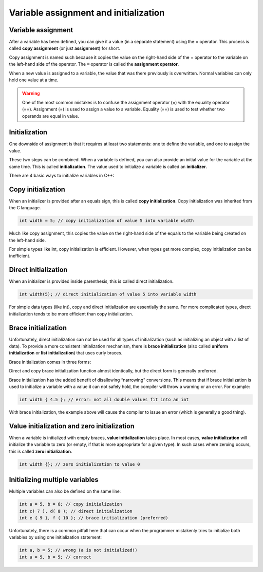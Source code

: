 ################################################
Variable assignment and initialization
################################################

Variable assignment
********************

After a variable has been defined, you can give it a value (in a separate statement) using the = operator. This process is called **copy assignment** (or just **assignment**) for short.

.. code-block:: cpp
    :linenos:

    int width; // define an integer variable named width
    width = 5; // copy assignment of value 5 into variable width

Copy assignment is named such because it copies the value on the right-hand side of the = operator to the variable on the left-hand side of the operator. The ``=`` operator is called the **assignment operator**.

When a new value is assigned to a variable, the value that was there previously is overwritten. Normal variables can only hold one value at a time.

.. warning::
    One of the most common mistakes is to confuse the assignment operator (=) with the equality operator (==). Assignment (=) is used to assign a value to a variable. Equality (==) is used to test whether two operands are equal in value.

Initialization
********************

One downside of assignment is that it requires at least two statements: one to define the variable, and one to assign the value.

These two steps can be combined. When a variable is defined, you can also provide an initial value for the variable at the same time. This is called **initialization**. The value used to initialize a variable is called an **initializer**.

There are 4 basic ways to initialize variables in C++:

.. code-block:: cpp
    :linenos:

    int a; // no initializer
    int b = 5; // initializer after equals sign
    int c( 6 ); // initializer in parenthesis
    int d { 7 }; // initializer in braces

Copy initialization
********************

When an initializer is provided after an equals sign, this is called **copy initialization**. Copy initialization was inherited from the C language.

.. code-block:: cpp

    int width = 5; // copy initialization of value 5 into variable width

Much like copy assignment, this copies the value on the right-hand side of the equals to the variable being created on the left-hand side.

For simple types like int, copy initialization is efficient. However, when types get more complex, copy initialization can be inefficient.

Direct initialization
***********************

When an initializer is provided inside parenthesis, this is called direct initialization.

.. code-block:: cpp

    int width(5); // direct initialization of value 5 into variable width

For simple data types (like int), copy and direct initialization are essentially the same. For more complicated types, direct initialization tends to be more efficient than copy initialization.

Brace initialization
**********************

Unfortunately, direct initialization can not be used for all types of initialization (such as initializing an object with a list of data). To provide a more consistent initialization mechanism, there is **brace initialization** (also called **uniform initialization** or **list initialization**) that uses curly braces.

Brace initialization comes in three forms:

.. code-block:: cpp
    :linenos:

    int width { 5 }; // direct brace initialization of value 5 into variable width (preferred)
    int height = { 6 }; // copy brace initialization of value 6 into variable height
    int depth {}; // default value initialization

Direct and copy brace initialization function almost identically, but the direct form is generally preferred.

Brace initialization has the added benefit of disallowing “narrowing” conversions. This means that if brace initialization is used to initialize a variable with a value it can not safely hold, the compiler will throw a warning or an error. For example:

.. code-block:: cpp

    int width { 4.5 }; // error: not all double values fit into an int

With brace initialization, the example above will cause the compiler to issue an error (which is generally a good thing).

Value initialization and zero initialization
*********************************************

When a variable is initialized with empty braces, **value initialization** takes place. In most cases, **value initialization** will initialize the variable to zero (or empty, if that is more appropriate for a given type). In such cases where zeroing occurs, this is called **zero initialization**.

.. code-block:: cpp

    int width {}; // zero initialization to value 0

Initializing multiple variables
********************************

Multiple variables can also be defined on the same line:

.. code-block:: cpp

    int a = 5, b = 6; // copy initialization
    int c( 7 ), d( 8 ); // direct initialization
    int e { 9 }, f { 10 }; // brace initialization (preferred)

Unfortunately, there is a common pitfall here that can occur when the programmer mistakenly tries to initialize both variables by using one initialization statement:

.. code-block:: cpp

    int a, b = 5; // wrong (a is not initialized!)
    int a = 5, b = 5; // correct
